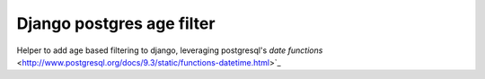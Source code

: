 Django postgres age filter
==========================

Helper to add age based filtering to django, leveraging postgresql's
`date functions` <http://www.postgresql.org/docs/9.3/static/functions-datetime.html>`_
